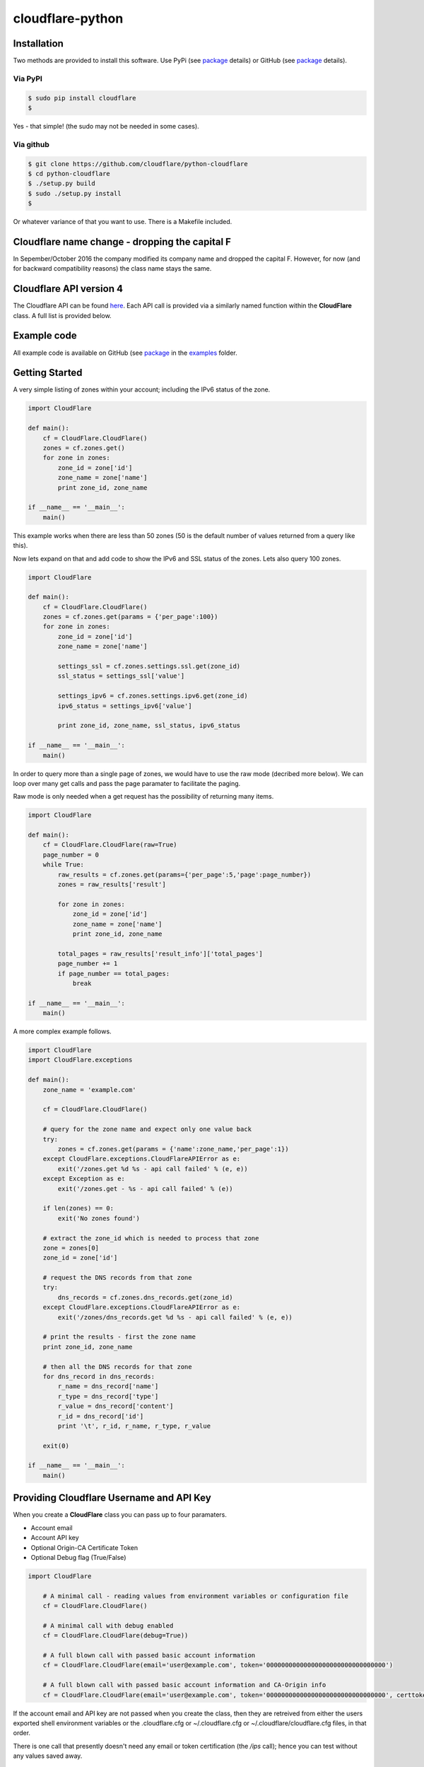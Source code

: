 cloudflare-python
=================

Installation
------------

Two methods are provided to install this software. Use PyPi (see
`package <https://pypi.python.org/pypi/cloudflare>`__ details) or GitHub
(see `package <https://github.com/cloudflare/python-cloudflare>`__
details).

Via PyPI
~~~~~~~~

.. code:: bash

        $ sudo pip install cloudflare
        $

Yes - that simple! (the sudo may not be needed in some cases).

Via github
~~~~~~~~~~

.. code:: bash

        $ git clone https://github.com/cloudflare/python-cloudflare
        $ cd python-cloudflare
        $ ./setup.py build
        $ sudo ./setup.py install
        $

Or whatever variance of that you want to use. There is a Makefile
included.

Cloudflare name change - dropping the capital F
-----------------------------------------------

In Sepember/October 2016 the company modified its company name and
dropped the capital F. However, for now (and for backward compatibility
reasons) the class name stays the same.

Cloudflare API version 4
------------------------

The Cloudflare API can be found `here <https://api.cloudflare.com/>`__.
Each API call is provided via a similarly named function within the
**CloudFlare** class. A full list is provided below.

Example code
------------

All example code is available on GitHub (see
`package <https://github.com/cloudflare/python-cloudflare>`__ in the
`examples <https://github.com/cloudflare/python-cloudflare/tree/master/examples>`__
folder.

Getting Started
---------------

A very simple listing of zones within your account; including the IPv6
status of the zone.

.. code:: python

    import CloudFlare

    def main():
        cf = CloudFlare.CloudFlare()
        zones = cf.zones.get()
        for zone in zones:
            zone_id = zone['id']
            zone_name = zone['name']
            print zone_id, zone_name

    if __name__ == '__main__':
        main()

This example works when there are less than 50 zones (50 is the default
number of values returned from a query like this).

Now lets expand on that and add code to show the IPv6 and SSL status of
the zones. Lets also query 100 zones.

.. code:: python

    import CloudFlare

    def main():
        cf = CloudFlare.CloudFlare()
        zones = cf.zones.get(params = {'per_page':100})
        for zone in zones:
            zone_id = zone['id']
            zone_name = zone['name']

            settings_ssl = cf.zones.settings.ssl.get(zone_id)
            ssl_status = settings_ssl['value']

            settings_ipv6 = cf.zones.settings.ipv6.get(zone_id)
            ipv6_status = settings_ipv6['value']

            print zone_id, zone_name, ssl_status, ipv6_status

    if __name__ == '__main__':
        main()

In order to query more than a single page of zones, we would have to use
the raw mode (decribed more below). We can loop over many get calls and
pass the page paramater to facilitate the paging.

Raw mode is only needed when a get request has the possibility of
returning many items.

.. code:: python

    import CloudFlare

    def main():
        cf = CloudFlare.CloudFlare(raw=True)
        page_number = 0
        while True:
            raw_results = cf.zones.get(params={'per_page':5,'page':page_number})
            zones = raw_results['result']

            for zone in zones:
                zone_id = zone['id']
                zone_name = zone['name']
                print zone_id, zone_name

            total_pages = raw_results['result_info']['total_pages']
            page_number += 1
            if page_number == total_pages:
                break

    if __name__ == '__main__':
        main()

A more complex example follows.

.. code:: python

    import CloudFlare
    import CloudFlare.exceptions

    def main():
        zone_name = 'example.com'

        cf = CloudFlare.CloudFlare()

        # query for the zone name and expect only one value back
        try:
            zones = cf.zones.get(params = {'name':zone_name,'per_page':1})
        except CloudFlare.exceptions.CloudFlareAPIError as e:
            exit('/zones.get %d %s - api call failed' % (e, e))
        except Exception as e:
            exit('/zones.get - %s - api call failed' % (e))

        if len(zones) == 0:
            exit('No zones found')

        # extract the zone_id which is needed to process that zone
        zone = zones[0]
        zone_id = zone['id']

        # request the DNS records from that zone
        try:
            dns_records = cf.zones.dns_records.get(zone_id)
        except CloudFlare.exceptions.CloudFlareAPIError as e:
            exit('/zones/dns_records.get %d %s - api call failed' % (e, e))

        # print the results - first the zone name
        print zone_id, zone_name

        # then all the DNS records for that zone
        for dns_record in dns_records:
            r_name = dns_record['name']
            r_type = dns_record['type']
            r_value = dns_record['content']
            r_id = dns_record['id']
            print '\t', r_id, r_name, r_type, r_value

        exit(0)

    if __name__ == '__main__':
        main()

Providing Cloudflare Username and API Key
-----------------------------------------

When you create a **CloudFlare** class you can pass up to four
paramaters.

-  Account email
-  Account API key
-  Optional Origin-CA Certificate Token
-  Optional Debug flag (True/False)

.. code:: python

    import CloudFlare

        # A minimal call - reading values from environment variables or configuration file
        cf = CloudFlare.CloudFlare()

        # A minimal call with debug enabled
        cf = CloudFlare.CloudFlare(debug=True))

        # A full blown call with passed basic account information
        cf = CloudFlare.CloudFlare(email='user@example.com', token='00000000000000000000000000000000')

        # A full blown call with passed basic account information and CA-Origin info
        cf = CloudFlare.CloudFlare(email='user@example.com', token='00000000000000000000000000000000', certtoken='v1.0-...')

If the account email and API key are not passed when you create the
class, then they are retreived from either the users exported shell
environment variables or the .cloudflare.cfg or ~/.cloudflare.cfg or
~/.cloudflare/cloudflare.cfg files, in that order.

There is one call that presently doesn't need any email or token
certification (the */ips* call); hence you can test without any values
saved away.

Using shell environment variables
~~~~~~~~~~~~~~~~~~~~~~~~~~~~~~~~~

.. code:: bash

    $ export CF_API_EMAIL='user@example.com'
    $ export CF_API_KEY='00000000000000000000000000000000'
    $ export CF_API_CERTKEY='v1.0-...'
    $

These are optional environment variables; however, they do override the
values set within a configuration file.

Using configuration file to store email and keys
~~~~~~~~~~~~~~~~~~~~~~~~~~~~~~~~~~~~~~~~~~~~~~~~

.. code:: bash

    $ cat ~/.cloudflare/cloudflare.cfg
    [CloudFlare]
    email = user@example.com
    token = 00000000000000000000000000000000
    certtoken = v1.0-...
    extras =
    $

The *CF\_API\_CERTKEY* or *certtoken* values are used for the Origin-CA
*/certificates* API calls. You can leave *certtoken* in the
configuration with a blank value (or omit the option variable fully).

The *extras* values are used when adding API calls outside of the core
codebase. Technically, this is only useful for internal testing within
Cloudflare. You can leave *extras* in the configuration with a blank
value (or omit the option variable fully).

Exceptions and return values
----------------------------

Response data
~~~~~~~~~~~~~

The response is build from the JSON in the API call. It contains the
**results** values; but does not contain the paging values.

You can return all the paging values by calling the class with raw=True.
Here's an example without paging.

.. code:: python

    #!/usr/bin/env python

    import json
    import CloudFlare

    def main():
        cf = CloudFlare.CloudFlare()
        zones = cf.zones.get(params={'per_page':5})
        print len(zones)

    if __name__ == '__main__':
        main()

The results are as follows.

::

    5

When you add the raw option; the APIs full structure is returned. This
means the paging values can be seen.

.. code:: python

    #!/usr/bin/env python

    import json
    import CloudFlare

    def main():
        cf = CloudFlare.CloudFlare(raw=True)
        zones = cf.zones.get(params={'per_page':5})
        print zones.length()
        print json.dumps(zones, indent=4, sort_keys=True)

    if __name__ == '__main__':
        main()

This produces.

::

    5
    {
        "result": [
            ...
        ],
        "result_info": {
            "count": 5,
            "page": 1,
            "per_page": 5,
            "total_count": 31,
            "total_pages": 7
        }
    }

A full example of paging is provided below.

Exceptions
~~~~~~~~~~

The library will raise **CloudFlareAPIError** when the API call fails.
The exception returns both an integer and textual message in one value.

.. code:: python

    import CloudFlare
    import CloudFlare.exceptions

        ...
        try
            r = ...
        except CloudFlare.exceptions.CloudFlareAPIError as e:
            exit('api error: %d %s' % (e, e))
        ...

The other raised response is **CloudFlareInternalError** which can
happen when calling an invalid method.

In some cases more than one error is returned. In this case the return
value **e** is also an array. You can itterate over that array to see
the additional error.

.. code:: python

    import sys
    import CloudFlare
    import CloudFlare.exceptions

        ...
        try
            r = ...
        except CloudFlare.exceptions.CloudFlareAPIError as e:
            if len(e) > 0:
                sys.stderr.write('api error - more than one error value returned!\n')
                for x in e:
                    sys.stderr.write('api error: %d %s\n' % (x, x))
            exit('api error: %d %s' % (e, e))
        ...

Exception examples
~~~~~~~~~~~~~~~~~~

Here's examples using the CLI command cli4 of the responses passed back
in exceptions.

First a simple get with a clean (non-error) response.

::

    $ cli4 /zones/:example.com/dns_records | jq -c '.[]|{"name":.name,"type":.type,"content":.content}'
    {"name":"example.com","type":"MX","content":"something.example.com"}
    {"name":"something.example.com","type":"A","content":"10.10.10.10"}
    $

Next a simple/single error response. This is simulated by providing
incorrect authentication information.

::

    $ CF_API_EMAIL='someone@example.com' cli4 /zones/
    cli4: /zones - 9103 Unknown X-Auth-Key or X-Auth-Email
    $

Finally, a command that provides more than one error response. This is
simulated by passing an invalid IPv4 address to a DNS record creation.

::

    $ cli4 --post name='foo' type=A content="1" /zones/:example.com/dns_records
    cli4: /zones/:example.com/dns_records - 9005 Content for A record is invalid. Must be a valid IPv4 address
    cli4: /zones/:example.com/dns_records - 1004 DNS Validation Error
    $

Included example code
---------------------

The
`examples <https://github.com/cloudflare/python-cloudflare/tree/master/examples>`__
folder contains many examples in both simple and verbose formats.

A DNS zone code example
-----------------------

.. code:: python

    #!/usr/bin/env python

    import sys
    import CloudFlare

    def main():
        zone_name = sys.argv[1]
        cf = CloudFlare.CloudFlare()
        zone_info = cf.zones.post(data={'jump_start':False, 'name': zone_name})
        zone_id = zone_info['id']

        dns_records = [
            {'name':'foo', 'type':'AAAA', 'content':'2001:d8b::1'},
            {'name':'foo', 'type':'A', 'content':'192.168.0.1'},
            {'name':'duh', 'type':'A', 'content':'10.0.0.1', 'ttl':120},
            {'name':'bar', 'type':'CNAME', 'content':'foo'},
            {'name':'shakespeare', 'type':'TXT', 'content':"What's in a name? That which we call a rose by any other name ..."}
        ]

        for dns_record in dns_records:
            r = cf.zones.dns_records.post(zone_id, data=dns_record)
        exit(0)

    if __name__ == '__main__':
        main()

CLI
---

All API calls can be called from the command line. The command will
convert domain names on-the-fly into zone\_identifier's.

.. code:: bash

    $ cli4 [-V|--version] [-h|--help] [-v|--verbose] [-q|--quiet] [-j|--json] [-y|--yaml] [-r|--raw] [-d|--dump] [--get|--patch|--post|--put|--delete] [item=value ...] /command...

CLI paramaters for POST/PUT/PATCH
~~~~~~~~~~~~~~~~~~~~~~~~~~~~~~~~~

For API calls that need to pass data or parameters there is various
formats to use.

The simplest form is ``item=value``. This passes the value as a string
within the APIs JSON data.

If you need a numeric value passed then **==** can be used to force the
value to be treated as a numeric value within the APIs JSON data. For
example: ``item==value``.

if you need to pass a list of items; then **[]** can be used. For
example:

::

    pool_id1="11111111111111111111111111111111"
    pool_id2="22222222222222222222222222222222"
    pool_id3="33333333333333333333333333333333"
    cli4 --post global_pools="[ ${pool_id1}, ${pool_id2}, ${pool_id3} ]" region_pools="[ ]" /user/load_balancers/maps

Data or parameters can be either named or unnamed. It can not be both.
Named is the majority format; as described above. Unnamed parameters
simply don't have anything before the **=** sign, as in ``=value``. This
format is presently only used by the Cloudflare Load Balancer API calls.
For example:

::

    cli4 --put ="00000000000000000000000000000000" /user/load_balancers/maps/:00000000000000000000000000000000/region/:WNAM

CLI output
~~~~~~~~~~

The output from the CLI command is in JSON or YAML format (and human
readable). This is controled by the **--yaml** or **--json** flags (JSON
is the default).

Simple CLI examples
~~~~~~~~~~~~~~~~~~~

-  ``cli4 /user/billing/profile``
-  ``cli4 /user/invites``

-  ``cli4 /zones/:example.com``
-  ``cli4 /zones/:example.com/dnssec``
-  ``cli4 /zones/:example.com/settings/ipv6``
-  ``cli4 --put /zones/:example.com/activation_check``
-  ``cli4 /zones/:example.com/keyless_certificates``

-  ``cli4 /zones/:example.com/analytics/dashboard``

More complex CLI examples
~~~~~~~~~~~~~~~~~~~~~~~~~

Here is the creation of a DNS entry, followed by a listing of that entry
and then the deletion of that entry.

.. code:: bash

    $ $ cli4 --post name="test" type="A" content="10.0.0.1" /zones/:example.com/dns_records
    {
        "id": "00000000000000000000000000000000",
        "name": "test.example.com",
        "type": "A",
        "content": "10.0.0.1",
        ...
    }
    $

    $ cli4 /zones/:example.com/dns_records/:test.example.com | jq '{"id":.id,"name":.name,"type":.type,"content":.content}'
    {
      "id": "00000000000000000000000000000000",
      "name": "test.example.com",
      "type": "A",
      "content": "10.0.0.1"
    }

    $ cli4 --delete /zones/:example.com/dns_records/:test.example.com | jq -c .
    {"id":"00000000000000000000000000000000"}
    $

There's the ability to handle dns entries with multiple values. This
produces more than one API call within the command.

::

    $ cli4 /zones/:example.com/dns_records/:test.example.com | jq -c '.[]|{"id":.id,"name":.name,"type":.type,"content":.content}'
    {"id":"00000000000000000000000000000000","name":"test.example.com","type":"A","content":"192.168.0.1"}
    {"id":"00000000000000000000000000000000","name":"test.example.com","type":"AAAA","content":"2001:d8b::1"}
    $

Here are the cache purging commands.

.. code:: bash

    $ cli4 --delete purge_everything=true /zones/:example.com/purge_cache | jq -c .
    {"id":"00000000000000000000000000000000"}
    $

    $ cli4 --delete files='[http://example.com/css/styles.css]' /zones/:example.com/purge_cache | jq -c .
    {"id":"00000000000000000000000000000000"}
    $

    $ cli4 --delete files='[http://example.com/css/styles.css,http://example.com/js/script.js]' /zones/:example.com/purge_cache | jq -c .
    {"id":"00000000000000000000000000000000"}
    $

    $ cli4 --delete tags='[tag1,tag2,tag3]' /zones/:example.com/purge_cache | jq -c .
    cli4: /zones/:example.com/purge_cache - 1107 Only enterprise zones can purge by tag.
    $

A somewhat useful listing of available plans for a specific zone.

.. code:: bash

    $ cli4 /zones/:example.com/available_plans | jq -c '.[]|{"id":.id,"name":.name}'
    {"id":"00000000000000000000000000000000","name":"Pro Website"}
    {"id":"00000000000000000000000000000000","name":"Business Website"}
    {"id":"00000000000000000000000000000000","name":"Enterprise Website"}
    {"id":"0feeeeeeeeeeeeeeeeeeeeeeeeeeeeee","name":"Free Website"}
    $

Paging CLI examples
~~~~~~~~~~~~~~~~~~~

The **--raw** command provides access to the paging returned values. See
the API documentation for all the info. Here's an example of how to page
thru a list of zones (it's included in the examples folder as
**example\_paging\_thru\_zones.sh**).

.. code:: bash

    :
    tmp=/tmp/$$_
    trap "rm ${tmp}; exit 0" 0 1 2 15
    PAGE=0
    while true
    do
        cli4 --raw per_page=5 page=${PAGE} /zones > ${tmp}
        domains=`jq -c '.|.result|.[]|.name' < ${tmp} | tr -d '"'`
        result_info=`jq -c '.|.result_info' < ${tmp}`
        COUNT=`      echo "${result_info}" | jq .count`
        PAGE=`       echo "${result_info}" | jq .page`
        PER_PAGE=`   echo "${result_info}" | jq .per_page`
        TOTAL_COUNT=`echo "${result_info}" | jq .total_count`
        TOTAL_PAGES=`echo "${result_info}" | jq .total_pages`
        echo COUNT=${COUNT} PAGE=${PAGE} PER_PAGE=${PER_PAGE} TOTAL_COUNT=${TOTAL_COUNT} TOTAL_PAGES=${TOTAL_PAGES} -- ${domains}
        if [ "${PAGE}" == "${TOTAL_PAGES}" ]
        then
            ## last section
            break
        fi
        # grab the next page
        PAGE=`expr ${PAGE} + 1`
    done

It produces the following results.

::

    COUNT=5 PAGE=1 PER_PAGE=5 TOTAL_COUNT=31 TOTAL_PAGES=7 -- accumsan.example auctor.example consectetur.example dapibus.example elementum.example
    COUNT=5 PAGE=2 PER_PAGE=5 TOTAL_COUNT=31 TOTAL_PAGES=7 -- felis.example iaculis.example ipsum.example justo.example lacus.example
    COUNT=5 PAGE=3 PER_PAGE=5 TOTAL_COUNT=31 TOTAL_PAGES=7 -- lectus.example lobortis.example maximus.example morbi.example pharetra.example
    COUNT=5 PAGE=4 PER_PAGE=5 TOTAL_COUNT=31 TOTAL_PAGES=7 -- porttitor.example potenti.example pretium.example purus.example quisque.example
    COUNT=5 PAGE=5 PER_PAGE=5 TOTAL_COUNT=31 TOTAL_PAGES=7 -- sagittis.example semper.example sollicitudin.example suspendisse.example tortor.example
    COUNT=1 PAGE=7 PER_PAGE=5 TOTAL_COUNT=31 TOTAL_PAGES=7 -- varius.example vehicula.example velit.example velit.example vitae.example
    COUNT=5 PAGE=6 PER_PAGE=5 TOTAL_COUNT=31 TOTAL_PAGES=7 -- vivamus.example

DNSSEC CLI examples
~~~~~~~~~~~~~~~~~~~

.. code:: bash

    $ cli4 /zones/:example.com/dnssec | jq -c '{"status":.status}'
    {"status":"disabled"}
    $

    $ cli4 --patch status=active /zones/:example.com/dnssec | jq -c '{"status":.status}'
    {"status":"pending"}
    $

    $ cli4 /zones/:example.com/dnssec
    {
        "algorithm": "13",
        "digest": "41600621c65065b09230ebc9556ced937eb7fd86e31635d0025326ccf09a7194",
        "digest_algorithm": "SHA256",
        "digest_type": "2",
        "ds": "example.com. 3600 IN DS 2371 13 2 41600621c65065b09230ebc9556ced937eb7fd86e31635d0025326ccf09a7194",
        "flags": 257,
        "key_tag": 2371,
        "key_type": "ECDSAP256SHA256",
        "modified_on": "2016-05-01T22:42:15.591158Z",
        "public_key": "mdsswUyr3DPW132mOi8V9xESWE8jTo0dxCjjnopKl+GqJxpVXckHAeF+KkxLbxILfDLUT0rAK9iUzy1L53eKGQ==",
        "status": "pending"
    }
    $

Implemented API calls
---------------------

The **--dump** argument to cli4 will produce a list of all the call
implemented within the library.

.. code:: bash

    $ cli4 --dump
    /certificates
    /ips
    /organizations
    ...
    /zones/ssl/analyze
    /zones/ssl/certificate_packs
    /zones/ssl/verification
    $

Table of commands
~~~~~~~~~~~~~~~~~

+-----------+-----------+------------+-------------+--------------+---------------------------------------------------------------+
| ``GET``   | ``PUT``   | ``POST``   | ``PATCH``   | ``DELETE``   | API call                                                      |
+===========+===========+============+=============+==============+===============================================================+
| ``GET``   |           | ``POST``   |             | ``DELETE``   | /certificates                                                 |
+-----------+-----------+------------+-------------+--------------+---------------------------------------------------------------+
| ``GET``   |           |            |             |              | /ips                                                          |
+-----------+-----------+------------+-------------+--------------+---------------------------------------------------------------+
| ``GET``   |           |            | ``PATCH``   |              | /organizations                                                |
+-----------+-----------+------------+-------------+--------------+---------------------------------------------------------------+
| ``GET``   |           | ``POST``   | ``PATCH``   | ``DELETE``   | /organizations/:identifier/firewall/access\_rules/rules       |
+-----------+-----------+------------+-------------+--------------+---------------------------------------------------------------+
|           |           |            | ``PATCH``   |              | /organizations/:identifier/invite                             |
+-----------+-----------+------------+-------------+--------------+---------------------------------------------------------------+
| ``GET``   |           | ``POST``   |             | ``DELETE``   | /organizations/:identifier/invites                            |
+-----------+-----------+------------+-------------+--------------+---------------------------------------------------------------+
| ``GET``   |           |            | ``PATCH``   | ``DELETE``   | /organizations/:identifier/members                            |
+-----------+-----------+------------+-------------+--------------+---------------------------------------------------------------+
| ``GET``   |           | ``POST``   | ``PATCH``   | ``DELETE``   | /organizations/:identifier/railguns                           |
+-----------+-----------+------------+-------------+--------------+---------------------------------------------------------------+
| ``GET``   |           |            |             |              | /organizations/:identifier/railguns/:identifier/zones         |
+-----------+-----------+------------+-------------+--------------+---------------------------------------------------------------+
| ``GET``   |           |            |             |              | /organizations/:identifier/roles                              |
+-----------+-----------+------------+-------------+--------------+---------------------------------------------------------------+
| ``GET``   |           | ``POST``   | ``PATCH``   | ``DELETE``   | /organizations/:identifier/virtual\_dns                       |
+-----------+-----------+------------+-------------+--------------+---------------------------------------------------------------+
| ``GET``   |           | ``POST``   | ``PATCH``   | ``DELETE``   | /railguns                                                     |
+-----------+-----------+------------+-------------+--------------+---------------------------------------------------------------+
| ``GET``   |           |            |             |              | /railguns/:identifier/zones                                   |
+-----------+-----------+------------+-------------+--------------+---------------------------------------------------------------+
| ``GET``   |           |            | ``PATCH``   |              | /user                                                         |
+-----------+-----------+------------+-------------+--------------+---------------------------------------------------------------+
| ``GET``   |           |            |             |              | /user/billing/history                                         |
+-----------+-----------+------------+-------------+--------------+---------------------------------------------------------------+
| ``GET``   |           |            |             |              | /user/billing/profile                                         |
+-----------+-----------+------------+-------------+--------------+---------------------------------------------------------------+
| ``GET``   |           |            |             |              | /user/billing/subscriptions/apps                              |
+-----------+-----------+------------+-------------+--------------+---------------------------------------------------------------+
| ``GET``   |           |            |             |              | /user/billing/subscriptions/zones                             |
+-----------+-----------+------------+-------------+--------------+---------------------------------------------------------------+
| ``GET``   |           | ``POST``   | ``PATCH``   | ``DELETE``   | /user/firewall/access\_rules/rules                            |
+-----------+-----------+------------+-------------+--------------+---------------------------------------------------------------+
| ``GET``   |           |            | ``PATCH``   |              | /user/invites                                                 |
+-----------+-----------+------------+-------------+--------------+---------------------------------------------------------------+
| ``GET``   |           |            |             | ``DELETE``   | /user/organizations                                           |
+-----------+-----------+------------+-------------+--------------+---------------------------------------------------------------+
| ``GET``   |           | ``POST``   | ``PATCH``   | ``DELETE``   | /user/virtual\_dns                                            |
+-----------+-----------+------------+-------------+--------------+---------------------------------------------------------------+
| ``GET``   |           | ``POST``   | ``PATCH``   | ``DELETE``   | /zones                                                        |
+-----------+-----------+------------+-------------+--------------+---------------------------------------------------------------+
|           | ``PUT``   |            |             |              | /zones/:identifier/activation\_check                          |
+-----------+-----------+------------+-------------+--------------+---------------------------------------------------------------+
| ``GET``   |           |            |             |              | /zones/:identifier/analytics/colos                            |
+-----------+-----------+------------+-------------+--------------+---------------------------------------------------------------+
| ``GET``   |           |            |             |              | /zones/:identifier/analytics/dashboard                        |
+-----------+-----------+------------+-------------+--------------+---------------------------------------------------------------+
| ``GET``   |           |            |             |              | /zones/:identifier/available\_plans                           |
+-----------+-----------+------------+-------------+--------------+---------------------------------------------------------------+
|           | ``PUT``   |            |             |              | /zones/:identifier/custom\_certificates/prioritize            |
+-----------+-----------+------------+-------------+--------------+---------------------------------------------------------------+
| ``GET``   |           | ``POST``   | ``PATCH``   | ``DELETE``   | /zones/:identifier/custom\_certificates                       |
+-----------+-----------+------------+-------------+--------------+---------------------------------------------------------------+
| ``GET``   | ``PUT``   |            |             |              | /zones/:identifier/custom\_pages                              |
+-----------+-----------+------------+-------------+--------------+---------------------------------------------------------------+
| ``GET``   | ``PUT``   | ``POST``   |             | ``DELETE``   | /zones/:identifier/dns\_records                               |
+-----------+-----------+------------+-------------+--------------+---------------------------------------------------------------+
| ``GET``   |           |            | ``PATCH``   |              | /zones/:identifier/firewall/waf/packages/:identifier/groups   |
+-----------+-----------+------------+-------------+--------------+---------------------------------------------------------------+
| ``GET``   |           |            | ``PATCH``   |              | /zones/:identifier/firewall/waf/packages/:identifier/rules    |
+-----------+-----------+------------+-------------+--------------+---------------------------------------------------------------+
| ``GET``   |           |            | ``PATCH``   |              | /zones/:identifier/firewall/waf/packages                      |
+-----------+-----------+------------+-------------+--------------+---------------------------------------------------------------+
| ``GET``   |           | ``POST``   | ``PATCH``   | ``DELETE``   | /zones/:identifier/firewall/access\_rules/rules               |
+-----------+-----------+------------+-------------+--------------+---------------------------------------------------------------+
| ``GET``   |           | ``POST``   | ``PATCH``   | ``DELETE``   | /zones/:identifier/keyless\_certificates                      |
+-----------+-----------+------------+-------------+--------------+---------------------------------------------------------------+
| ``GET``   | ``PUT``   | ``POST``   | ``PATCH``   | ``DELETE``   | /zones/:identifier/pagerules                                  |
+-----------+-----------+------------+-------------+--------------+---------------------------------------------------------------+
|           |           |            |             | ``DELETE``   | /zones/:identifier/purge\_cache                               |
+-----------+-----------+------------+-------------+--------------+---------------------------------------------------------------+
| ``GET``   |           |            |             |              | /zones/:identifier/railguns/:identifier/diagnose              |
+-----------+-----------+------------+-------------+--------------+---------------------------------------------------------------+
| ``GET``   |           |            | ``PATCH``   |              | /zones/:identifier/railguns                                   |
+-----------+-----------+------------+-------------+--------------+---------------------------------------------------------------+
| ``GET``   |           |            | ``PATCH``   |              | /zones/:identifier/settings                                   |
+-----------+-----------+------------+-------------+--------------+---------------------------------------------------------------+
| ``GET``   |           |            |             |              | /zones/:identifier/settings/advanced\_ddos                    |
+-----------+-----------+------------+-------------+--------------+---------------------------------------------------------------+
| ``GET``   |           |            | ``PATCH``   |              | /zones/:identifier/settings/always\_online                    |
+-----------+-----------+------------+-------------+--------------+---------------------------------------------------------------+
| ``GET``   |           |            | ``PATCH``   |              | /zones/:identifier/settings/browser\_cache\_ttl               |
+-----------+-----------+------------+-------------+--------------+---------------------------------------------------------------+
| ``GET``   |           |            | ``PATCH``   |              | /zones/:identifier/settings/browser\_check                    |
+-----------+-----------+------------+-------------+--------------+---------------------------------------------------------------+
| ``GET``   |           |            | ``PATCH``   |              | /zones/:identifier/settings/cache\_level                      |
+-----------+-----------+------------+-------------+--------------+---------------------------------------------------------------+
| ``GET``   |           |            | ``PATCH``   |              | /zones/:identifier/settings/challenge\_ttl                    |
+-----------+-----------+------------+-------------+--------------+---------------------------------------------------------------+
| ``GET``   |           |            | ``PATCH``   |              | /zones/:identifier/settings/development\_mode                 |
+-----------+-----------+------------+-------------+--------------+---------------------------------------------------------------+
| ``GET``   |           |            | ``PATCH``   |              | /zones/:identifier/settings/email\_obfuscation                |
+-----------+-----------+------------+-------------+--------------+---------------------------------------------------------------+
| ``GET``   |           |            | ``PATCH``   |              | /zones/:identifier/settings/hotlink\_protection               |
+-----------+-----------+------------+-------------+--------------+---------------------------------------------------------------+
| ``GET``   |           |            | ``PATCH``   |              | /zones/:identifier/settings/ip\_geolocation                   |
+-----------+-----------+------------+-------------+--------------+---------------------------------------------------------------+
| ``GET``   |           |            | ``PATCH``   |              | /zones/:identifier/settings/ipv6                              |
+-----------+-----------+------------+-------------+--------------+---------------------------------------------------------------+
| ``GET``   |           |            | ``PATCH``   |              | /zones/:identifier/settings/minify                            |
+-----------+-----------+------------+-------------+--------------+---------------------------------------------------------------+
| ``GET``   |           |            | ``PATCH``   |              | /zones/:identifier/settings/mirage                            |
+-----------+-----------+------------+-------------+--------------+---------------------------------------------------------------+
| ``GET``   |           |            | ``PATCH``   |              | /zones/:identifier/settings/mobile\_redirect                  |
+-----------+-----------+------------+-------------+--------------+---------------------------------------------------------------+
| ``GET``   |           |            | ``PATCH``   |              | /zones/:identifier/settings/origin\_error\_page\_pass\_thru   |
+-----------+-----------+------------+-------------+--------------+---------------------------------------------------------------+
| ``GET``   |           |            | ``PATCH``   |              | /zones/:identifier/settings/polish                            |
+-----------+-----------+------------+-------------+--------------+---------------------------------------------------------------+
| ``GET``   |           |            | ``PATCH``   |              | /zones/:identifier/settings/prefetch\_preload                 |
+-----------+-----------+------------+-------------+--------------+---------------------------------------------------------------+
| ``GET``   |           |            | ``PATCH``   |              | /zones/:identifier/settings/response\_buffering               |
+-----------+-----------+------------+-------------+--------------+---------------------------------------------------------------+
| ``GET``   |           |            | ``PATCH``   |              | /zones/:identifier/settings/rocket\_loader                    |
+-----------+-----------+------------+-------------+--------------+---------------------------------------------------------------+
| ``GET``   |           |            | ``PATCH``   |              | /zones/:identifier/settings/security\_header                  |
+-----------+-----------+------------+-------------+--------------+---------------------------------------------------------------+
| ``GET``   |           |            | ``PATCH``   |              | /zones/:identifier/settings/security\_level                   |
+-----------+-----------+------------+-------------+--------------+---------------------------------------------------------------+
| ``GET``   |           |            | ``PATCH``   |              | /zones/:identifier/settings/server\_side\_exclude             |
+-----------+-----------+------------+-------------+--------------+---------------------------------------------------------------+
| ``GET``   |           |            | ``PATCH``   |              | /zones/:identifier/settings/sort\_query\_string\_for\_cache   |
+-----------+-----------+------------+-------------+--------------+---------------------------------------------------------------+
| ``GET``   |           |            | ``PATCH``   |              | /zones/:identifier/settings/ssl                               |
+-----------+-----------+------------+-------------+--------------+---------------------------------------------------------------+
| ``GET``   |           |            | ``PATCH``   |              | /zones/:identifier/settings/tls\_1\_2\_only                   |
+-----------+-----------+------------+-------------+--------------+---------------------------------------------------------------+
| ``GET``   |           |            | ``PATCH``   |              | /zones/:identifier/settings/tls\_client\_auth                 |
+-----------+-----------+------------+-------------+--------------+---------------------------------------------------------------+
| ``GET``   |           |            | ``PATCH``   |              | /zones/:identifier/settings/true\_client\_ip\_header          |
+-----------+-----------+------------+-------------+--------------+---------------------------------------------------------------+
| ``GET``   |           |            | ``PATCH``   |              | /zones/:identifier/settings/waf                               |
+-----------+-----------+------------+-------------+--------------+---------------------------------------------------------------+

Adding extra API calls manually
-------------------------------

Extra API calls can be added via the configuration file

.. code:: bash

    $ cat ~/.cloudflare/cloudflare.cfg
    [CloudFlare]
    extras =
        /client/v4/command
        /client/v4/command/:command_identifier
        /client/v4/command/:command_identifier/settings
    $

While it's easy to call anything within Cloudflare's API, it's not very
useful to add items in here as they will simply return API URL errors.
Technically, this is only useful for internal testing within Cloudflare.

Issues
------

The following error can be caused by an out of date SSL/TLS library
and/or out of date Python.

::

    /usr/local/lib/python2.7/dist-packages/requests/packages/urllib3/util/ssl_.py:318: SNIMissingWarning: An HTTPS request has been made, but the SNI (Subject Name Indication) extension to TLS is not available on this platform. This may cause the server to present an incorrect TLS certificate, which can cause validation failures. You can upgrade to a newer version of Python to solve this. For more information, see https://urllib3.readthedocs.org/en/latest/security.html#snimissingwarning.
      SNIMissingWarning
    /usr/local/lib/python2.7/dist-packages/requests/packages/urllib3/util/ssl_.py:122: InsecurePlatformWarning: A true SSLContext object is not available. This prevents urllib3 from configuring SSL appropriately and may cause certain SSL connections to fail. You can upgrade to a newer version of Python to solve this. For more information, see https://urllib3.readthedocs.org/en/latest/security.html#insecureplatformwarning.
      InsecurePlatformWarning

The solution can be found
`here <https://urllib3.readthedocs.org/en/latest/security.html#insecureplatformwarning>`__
and/or
`here <http://stackoverflow.com/questions/35144550/how-to-install-cryptography-on-ubuntu>`__.

Python 2.x vs 3.x support
-------------------------

As of May/June 2016 the code is now tested againt pylint. This was
required in order to move the codebase into Python 3.x. The motivation
for this came from `Danielle Madeley
(danni) <https://github.com/danni>`__.

While the codebase has been edited to run on Python 3.x, there's not
been enough Python 3.x testing performed. If you can help in this
regard; please contact the maintainers.

Credit
------

This is based on work by `Felix Wong
(gnowxilef) <https://github.com/gnowxilef>`__ found
`here <https://github.com/cloudflare-api/python-cloudflare-v4>`__. It
has been seriously expanded upon.

Copyright
---------

Portions copyright `Felix Wong
(gnowxilef) <https://github.com/gnowxilef>`__ 2015 and Cloudflare 2016.
